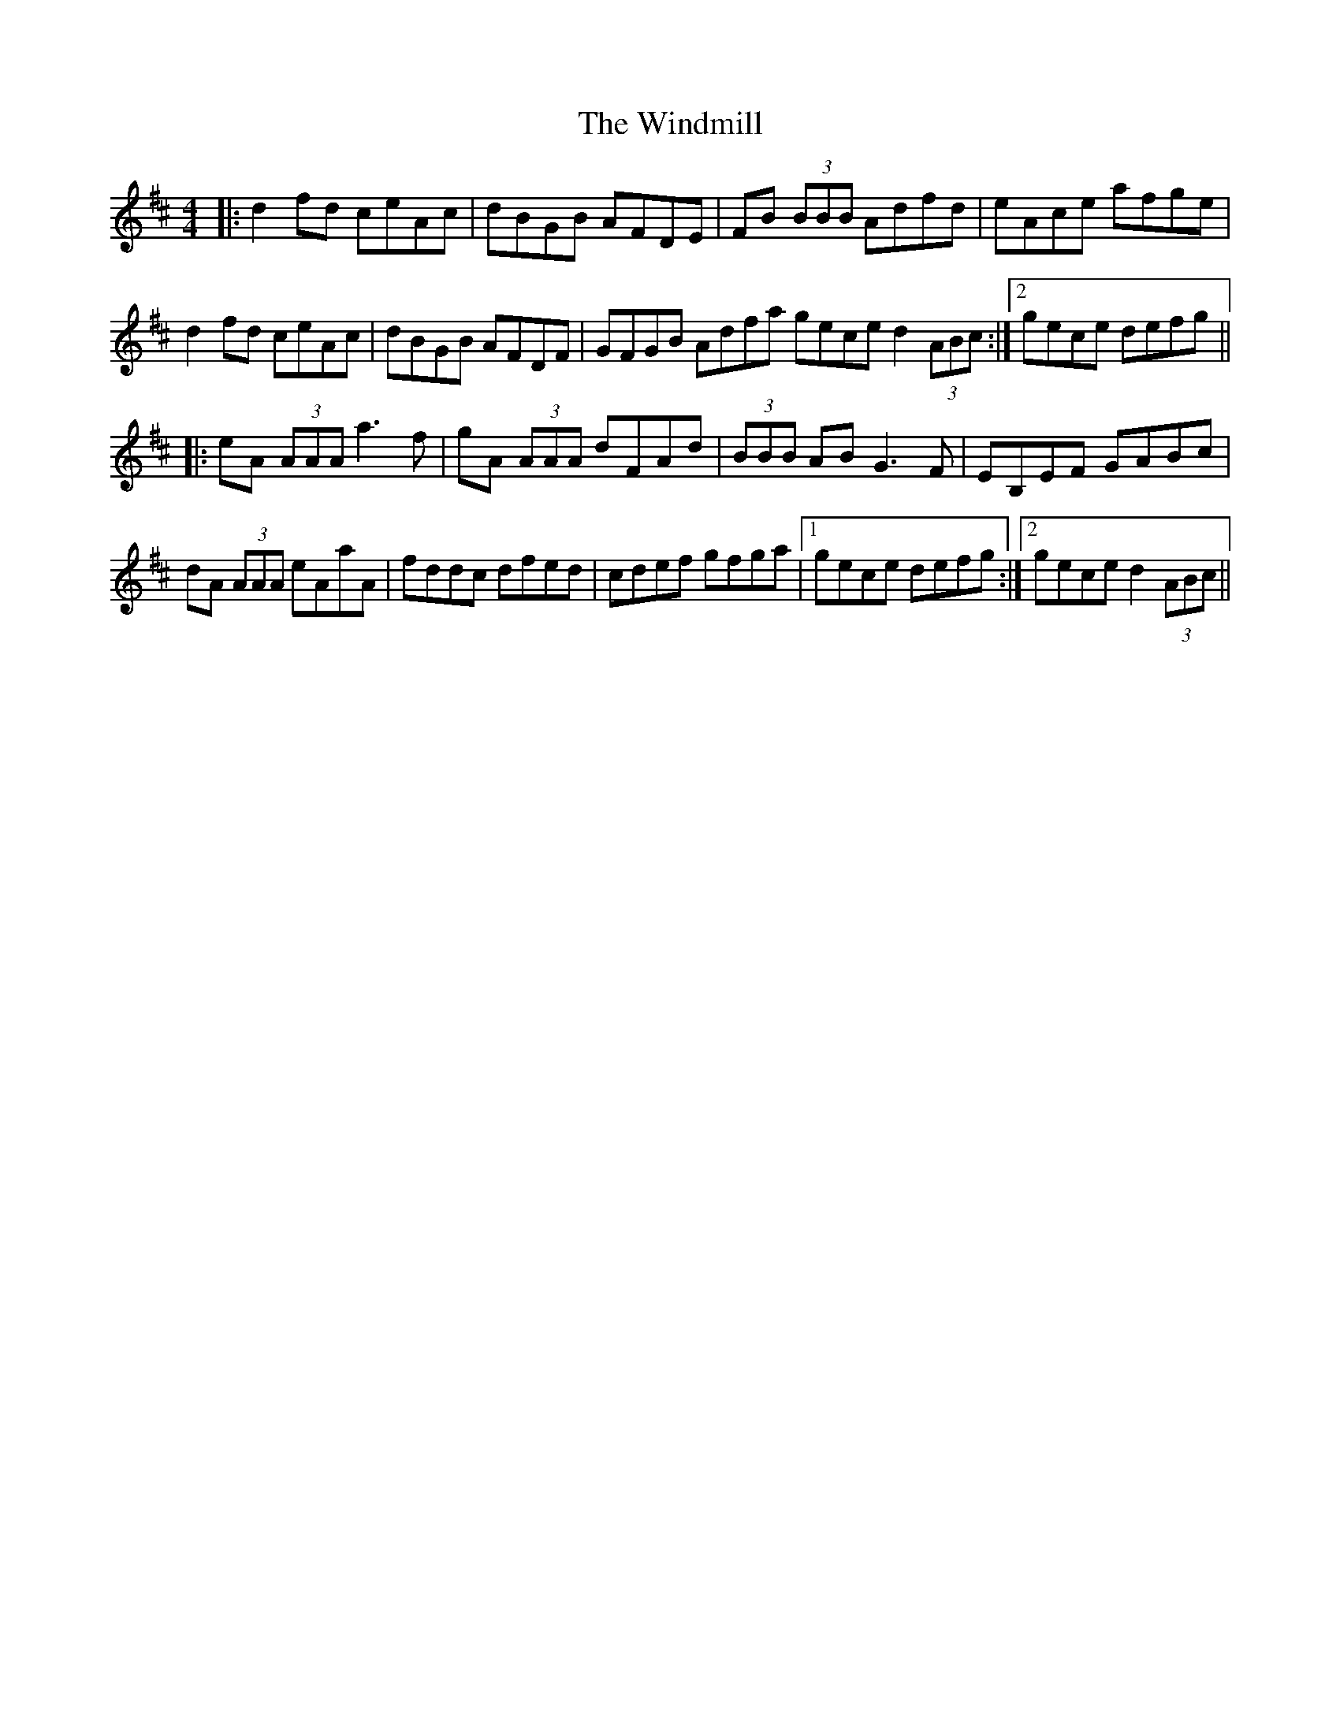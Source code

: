 X: 43105
T: Windmill, The
R: reel
M: 4/4
K: Dmajor
|:d2 fd ceAc|dBGB AFDE|FB (3BBB Adfd|eAce afge|
d2 fd ceAc|dBGB AFDF|GFGB Adfa 1 gece d2 (3ABc:|2 gece defg||
|:eA (3AAA a3 f|gA (3AAA dFAd|(3BBB AB G3 F|EB,EF GABc|
dA (3AAA eAaA|fddc dfed|cdef gfga|1 gece defg:|2 gece d2 (3ABc||

